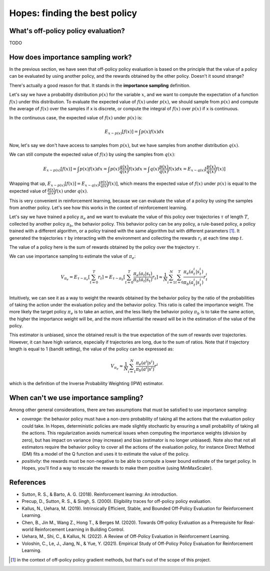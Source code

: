 Hopes: finding the best policy
==============================

What's off-policy policy evaluation?
------------------------------------

TODO

How does importance sampling work?
----------------------------------

In the previous section, we have seen that off-policy policy evaluation is based on the principle that the value of a
policy can be evaluated by using another policy, and the rewards obtained by the other policy. Doesn't it sound strange?

There's actually a good reason for that. It stands in the **importance sampling** definition.

Let's say we have a probability distribution :math:`p(x)` for the variable :math:`x`, and we want to compute
the expectation of a function :math:`f(x)` under this distribution. To evaluate the expected value of :math:`f(x)`
under :math:`p(x)`, we should sample from :math:`p(x)` and compute the average of :math:`f(x)` over the samples if x is
discrete, or compute the integral of :math:`f(x)` over :math:`p(x)` if x is continuous.

In the continuous case, the expected value of :math:`f(x)` under :math:`p(x)` is:

.. math::

    E_{x \sim p(x)}[f(x)] = \int p(x) f(x) dx

Now, let's say we don't have access to samples from :math:`p(x)`, but we have samples from another distribution :math:`q(x)`.

We can still compute the expected value of :math:`f(x)` by using the samples from :math:`q(x)`:

.. math::

    E_{x \sim p(x)}[f(x)] = \int p(x) f(x) dx
                       = \int p(x) \frac{q(x)}{q(x)} f(x) dx
                       = \int q(x) \frac{p(x)}{q(x)} f(x) dx
                       = E_{x \sim q(x)}[\frac{p(x)}{q(x)} f(x)]

Wrapping that up, :math:`E_{x \sim p(x)}[f(x)] = E_{x \sim q(x)}[\frac{p(x)}{q(x)} f(x)]`, which means
the expected value of :math:`f(x)` under :math:`p(x)` is equal to the expected value of :math:`\frac{p(x)}{q(x)} f(x)`
under :math:`q(x)`.

This is very convenient in reinforcement learning, because we can evaluate the value of a policy by using the samples
from another policy. Let's see how this works in the context of reinforcement learning.

Let's say we have trained a policy :math:`\pi_e` and we want to evaluate the value of this policy over trajectories
:math:`\tau` of length :math:`T`, collected by another policy :math:`\pi_b`, the behavior policy. This behavior policy
can be any policy, a rule-based policy, a policy trained with a different algorithm, or a policy trained with the same
algorithm but with different parameters [#]_. It generated the trajectories :math:`\tau` by interacting with the
environment and collecting the rewards :math:`r_t` at each time step :math:`t`.

The value of a policy here is the sum of rewards obtained by the policy over the trajectory :math:`\tau`.

We can use importance sampling to estimate the value of :math:`\pi_e`:

.. math::

    V_{\pi_e} = E_{\tau \sim \pi_e}[\sum_{t=0}^T r_t]
              = E_{\tau \sim \pi_b}[\sum_{t=0}^T \frac{\pi_e(a_t|s_t)}{\pi_b(a_t|s_t)} r_t]
              \approx \frac{1}{N} \sum_{i=1}^N \sum_{t=0}^T \frac{\pi_e(a_t^i|s_t^i)}{\pi_b(a_t^i|s_t^i)} r_t^i

Intuitively, we can see it as a way to weight the rewards obtained by the behavior policy by the ratio of the probabilities
of taking the action under the evaluation policy and the behavior policy. This ratio is called the importance weight.
The more likely the target policy :math:`\pi_e` is to take an action, and the less likely the behavior policy :math:`\pi_b`
is to take the same action, the higher the importance weight will be, and the more influential the reward will be in the
estimation of the value of the policy.

This estimator is unbiased, since the obtained result is the true expectation of the sum of rewards over trajectories.
However, it can have high variance, especially if trajectories are long, due to the sum of ratios.
Note that if trajectory length is equal to 1 (bandit setting), the value of the policy can be expressed as:

.. math::

    V_{\pi_e} \approx \frac{1}{N} \sum_{i=1}^N \frac{\pi_e(a^i|s^i)}{\pi_b(a^i|s^i)} r^i

which is the definition of the Inverse Probability Weighting (IPW) estimator.

When can't we use importance sampling?
--------------------------------------

Among other general considerations, there are two assumptions that must be satisfied to use importance sampling:

- *coverage*: the behavior policy must have a non-zero probability of taking all the actions that the evaluation policy
  could take. In Hopes, deterministic policies are made slightly stochastic by ensuring a small probability of taking all the actions.
  This regularization avoids numerical issues when computing the importance weights (division by zero), but has impact on variance (may increase)
  and bias (estimator is no longer unbiased).
  Note also that not all estimators require the behavior policy to cover all the actions of the evaluation policy, for instance
  Direct Method (DM) fits a model of the Q function and uses it to estimate the value of the policy.
- *positivity*: the rewards must be non-negative to be able to compute a lower bound estimate of the target policy. In Hopes,
  you'll find a way to rescale the rewards to make them positive (using MinMaxScaler).

References
----------

- Sutton, R. S., & Barto, A. G. (2018). Reinforcement learning: An introduction.
- Precup, D., Sutton, R. S., & Singh, S. (2000). Eligibility traces for off-policy policy evaluation.
- Kallus, N., Uehara, M. (2019). Intrinsically Efficient, Stable, and Bounded Off-Policy Evaluation for Reinforcement Learning.
- Chen, B., Jin M., Wang Z., Hong T., & Berges M. (2020). Towards Off-policy Evaluation as a Prerequisite for Real-world Reinforcement Learning in Building Control.
- Uehara, M., Shi, C., & Kallus, N. (2022). A Review of Off-Policy Evaluation in Reinforcement Learning.
- Voloshin, C., Le, J., Jiang, N., & Yue, Y. (2021). Empirical Study of Off-Policy Policy Evaluation for Reinforcement Learning.

.. [#] in the context of off-policy policy gradient methods, but that's out of the scope of this project.

